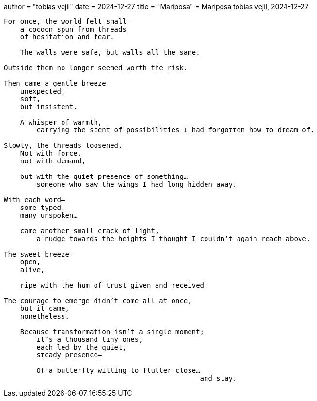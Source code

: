 +++
author = "tobias vejil"
date = 2024-12-27
title = "Mariposa"
+++
= Mariposa
tobias vejil, 2024-12-27

[source,poem]
----
For once, the world felt small—
    a cocoon spun from threads
    of hesitation and fear.

    The walls were safe, but walls all the same.

Outside them no longer seemed worth the risk.

Then came a gentle breeze—
    unexpected,
    soft,
    but insistent.

    A whisper of warmth,
        carrying the scent of possibilities I had forgotten how to dream of.

Slowly, the threads loosened.
    Not with force,
    not with demand,

    but with the quiet presence of something…
        someone who saw the wings I had long hidden away.

With each word—
    some typed,
    many unspoken…

    came another small crack of light,
        a nudge towards the heights I thought I couldn’t again reach above.

The sweet breeze—
    open,
    alive,

    ripe with the hum of trust given and received.

The courage to emerge didn’t come all at once,
    but it came,
    nonetheless.

    Because transformation isn’t a single moment;
        it’s a thousand tiny ones,
        each led by the quiet,
        steady presence—

        Of a butterfly willing to flutter close…
                                                and stay.
----
